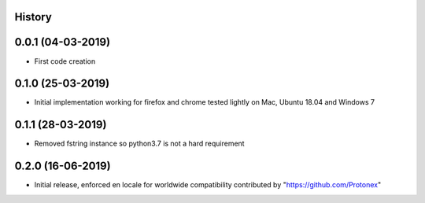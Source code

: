 .. :changelog:

History
-------

0.0.1 (04-03-2019)
---------------------

* First code creation


0.1.0 (25-03-2019)
------------------

* Initial implementation working for firefox and chrome tested lightly on Mac, Ubuntu 18.04 and Windows 7


0.1.1 (28-03-2019)
------------------

* Removed fstring instance so python3.7 is not a hard requirement


0.2.0 (16-06-2019)
------------------

* Initial release, enforced en locale for worldwide compatibility contributed by "https://github.com/Protonex"
